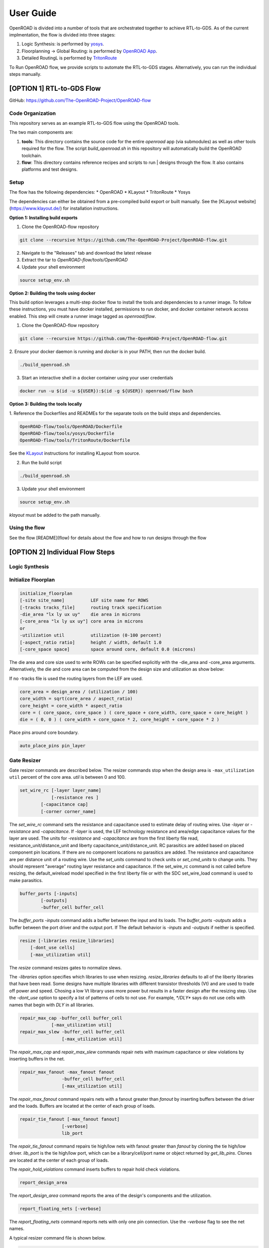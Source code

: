 User Guide
============

OpenROAD is divided into a number of tools that are orchestrated together to achieve RTL-to-GDS.
As of the current implmentation, the flow is divided into three stages:

1. Logic Synthesis: is performed by yosys_.
2. Floorplanning -> Global Routing: is performed by `OpenROAD App`_.
3. Detailed RoutingL is performed by `TritonRoute`_

To Run OpenROAD flow, we provide scripts to automate the RTL-to-GDS stages. 
Alternatively, you can run the individual steps manually.

[OPTION 1] RTL-to-GDS Flow
---------------------------

GitHub: https://github.com/The-OpenROAD-Project/OpenROAD-flow

Code Organization
^^^^^^^^^^^^^^^^^^^
This repository serves as an example RTL-to-GDS flow using the OpenROAD tools.

The two main components are:

1. **tools**: This directory contains the source code for the entire `openroad`
   app (via submodules) as well as other tools required for the flow. The script
   `build_openroad.sh` in this repository will automatically build the OpenROAD
   toolchain.

2. **flow**: This directory contains reference recipes and scripts to run      |
   designs through the flow. It also contains platforms and test designs.

Setup
^^^^^^

The flow has the following dependencies:
* OpenROAD
* KLayout
* TritonRoute
* Yosys

The dependencies can either be obtained from a pre-compiled build export or
built manually. See the [KLayout website](https://www.klayout.de/) for
installation instructions.

**Option 1: Installing build exports**

1.  Clone the OpenROAD-flow repository

.. code-block:: shell

    git clone --recursive https://github.com/The-OpenROAD-Project/OpenROAD-flow.git

2. Navigate to the "Releases" tab and download the latest release
3. Extract the tar to `OpenROAD-flow/tools/OpenROAD`
4. Update your shell environment

.. code-block:: shell
  
    source setup_env.sh


**Option 2: Building the tools using docker**

This build option leverages a multi-step docker flow to install the tools and
dependencies to a runner image. To follow these instructions, you must have
docker installed, permissions to run docker, and docker container network access
enabled. This step will create a runner image tagged as `openroad/flow`.

1.  Clone the OpenROAD-flow repository

.. code-block:: shell

    git clone --recursive https://github.com/The-OpenROAD-Project/OpenROAD-flow.git

2. Ensure your docker daemon is running and `docker` is in your PATH, then run
the docker build.

.. code-block:: shell
    
    ./build_openroad.sh

3. Start an interactive shell in a docker container using your user credentials

.. code-block:: shell

    docker run -u $(id -u ${USER}):$(id -g ${USER}) openroad/flow bash


**Option 3: Building the tools locally**

1. Reference the Dockerfiles and READMEs for the separate tools on the build steps
and dependencies.

.. code-block:: shell
    
    OpenROAD-flow/tools/OpenROAD/Dockerfile
    OpenROAD-flow/tools/yosys/Dockerfile
    OpenROAD-flow/tools/TritonRoute/Dockerfile

See the KLayout_ instructions for installing KLayout from source.

2. Run the build script

.. code-block:: shell
    
    ./build_openroad.sh

3. Update your shell environment

.. code-block:: shell
    
    source setup_env.sh

`klayout` must be added to the path manually.

Using the flow
^^^^^^^^^^^^^^^
See the flow [README](flow) for details about the flow and how
to run designs through the flow


[OPTION 2] Individual Flow Steps
---------------------------------

Logic Synthesis
^^^^^^^^^^^^^^^^


Initialize Floorplan
^^^^^^^^^^^^^^^^^^^^^

.. code-block:: shell

    initialize_floorplan
    [-site site_name]          LEF site name for ROWS
    [-tracks tracks_file]      routing track specification
    -die_area "lx ly ux uy"    die area in microns
    [-core_area "lx ly ux uy"] core area in microns
    or
    -utilization util          utilization (0-100 percent)
    [-aspect_ratio ratio]      height / width, default 1.0
    [-core_space space]        space around core, default 0.0 (microns)


The die area and core size used to write ROWs can be specified
explicitly with the -die_area and -core_area arguments. Alternatively,
the die and core area can be computed from the design size and
utilization as show below:

If no -tracks file is used the routing layers from the LEF are used.

.. code-block:: shell

    core_area = design_area / (utilization / 100)
    core_width = sqrt(core_area / aspect_ratio)
    core_height = core_width * aspect_ratio
    core = ( core_space, core_space ) ( core_space + core_width, core_space + core_height )
    die = ( 0, 0 ) ( core_width + core_space * 2, core_height + core_space * 2 )


Place pins around core boundary.

.. code-block:: shell
    
    auto_place_pins pin_layer


Gate Resizer
^^^^^^^^^^^^^

Gate resizer commands are described below.
The resizer commands stop when the design area is ``-max_utilization util`` 
percent of the core area. `util` is between 0 and 100.

.. code-block:: shell

    set_wire_rc [-layer layer_name]
                [-resistance res ]
            [-capacitance cap]
            [-corner corner_name]

The `set_wire_rc` command sets the resistance and capacitance used to
estimate delay of routing wires.  Use `-layer` or `-resistance` and
`-capacitance`.  If `-layer` is used, the LEF technology resistance
and area/edge capacitance values for the layer are used.  The units
for `-resistance` and `-capacitance` are from the first liberty file
read, resistance_unit/distance_unit and liberty
capacitance_unit/distance_unit. RC parasitics are added based on
placed component pin locations. If there are no component locations no
parasitics are added. The resistance and capacitance are per distance
unit of a routing wire. Use the `set_units` command to check units or
`set_cmd_units` to change units. They should represent "average"
routing layer resistance and capacitance. If the set_wire_rc command
is not called before resizing, the default_wireload model specified in
the first liberty file or with the SDC set_wire_load command is used
to make parasitics.

.. code-block:: shell

    buffer_ports [-inputs]
            [-outputs]
            -buffer_cell buffer_cell

The `buffer_ports -inputs` command adds a buffer between the input and
its loads.  The `buffer_ports -outputs` adds a buffer between the port
driver and the output port. If  The default behavior is
`-inputs` and `-outputs` if neither is specified.

.. code-block:: shell

    resize [-libraries resize_libraries]
        [-dont_use cells]
        [-max_utilization util]

The `resize` command resizes gates to normalize slews.

The `-libraries` option specifies which libraries to use when
resizing. `resize_libraries` defaults to all of the liberty libraries
that have been read. Some designs have multiple libraries with
different transistor thresholds (Vt) and are used to trade off power
and speed. Chosing a low Vt library uses more power but results in a
faster design after the resizing step. Use the `-dont_use` option to
specify a list of patterns of cells to not use. For example, `*/DLY*`
says do not use cells with names that begin with `DLY` in all
libraries.

.. code-block:: shell

    repair_max_cap -buffer_cell buffer_cell
                [-max_utilization util]
    repair_max_slew -buffer_cell buffer_cell
                    [-max_utilization util]

The `repair_max_cap` and `repair_max_slew` commands repair nets with
maximum capacitance or slew violations by inserting buffers in the
net.

.. code-block:: shell

    repair_max_fanout -max_fanout fanout
                    -buffer_cell buffer_cell
                    [-max_utilization util]

The `repair_max_fanout` command repairs nets with a fanout greater
than `fanout` by inserting buffers between the driver and the loads.
Buffers are located at the center of each group of loads.

.. code-block:: shell

    repair_tie_fanout [-max_fanout fanout]
                    [-verbose]
                    lib_port

The `repair_tie_fanout` command repairs tie high/low nets with fanout
greater than `fanout` by cloning the tie high/low driver.
`lib_port` is the tie high/low port, which can be a library/cell/port
name or object returned by `get_lib_pins`. Clones are located at the
center of each group of loads.

.. code-block:: shell
    repair_hold_violations -buffer_cell buffer_cell
                        [-max_utilization util]

The `repair_hold_violations` command inserts buffers to repair hold
check violations.

.. code-block:: shell

    report_design_area

The `report_design_area` command reports the area of the design's
components and the utilization.

.. code-block:: shell

    report_floating_nets [-verbose]

The `report_floating_nets` command reports nets with only one pin connection.
Use the `-verbose` flag to see the net names.

A typical resizer command file is shown below.

.. code-block:: shell

    read_lef nlc18.lef
    read_liberty nlc18.lib
    read_def mea.def
    read_sdc mea.sdc
    set_wire_rc -layer metal2
    set buffer_cell [get_lib_cell nlc18_worst/snl_bufx4]
    set max_util 90
    buffer_ports -buffer_cell $buffer_cell
    resize -resize
    repair_max_cap -buffer_cell $buffer_cell -max_utilization $max_util
    repair_max_slew -buffer_cell $buffer_cell -max_utilization $max_util
    # repair tie hi/low before max fanout so they don't get buffered
    repair_tie_fanout -max_fanout 100 Nangate/LOGIC1_X1/Z
    repair_max_fanout -max_fanout 100 -buffer_cell $buffer_cell -max_utilization $max_util
    repair_hold_violations -buffer_cell $buffer_cell -max_utilization $max_util


Note that OpenSTA commands can be used to report timing metrics before
or after resizing the design.

.. code-block:: shell

    set_wire_rc -layer metal2
    report_checks
    report_tns
    report_wns
    report_checks

    resize

    report_checks
    report_tns
    report_wns


Timing Analysis
^^^^^^^^^^^^^^^^^

Timing analysis commands are documented in src/OpenSTA/doc/OpenSTA.pdf.

After the database has been read from LEF/DEF, Verilog or an OpenDB
database, use the `read_liberty` command to read Liberty library files
used by the design.

The example script below timing analyzes a database.

.. code-block:: shell

    read_liberty liberty1.lib
    read_db reg1.db
    create_clock -name clk -period 10 {clk1 clk2 clk3}
    set_input_delay -clock clk 0 {in1 in2}
    set_output_delay -clock clk 0 out
    report_checks


Tapcell
^^^^^^^^^^

Tapcell and endcap insertion.

.. code-block:: shell

    tapcell -tapcell_master <tapcell_master>
            -endcap_master <endcap_master>
            -endcap_cpp <endcap_cpp>
            -distance <dist>
            -halo_width_x <halo_x>
            -halo_width_y <halo_y>
            -tap_nwin2_master <tap_nwin2_master>
            -tap_nwin3_master <tap_nwin3_master>
            -tap_nwout2_master <tap_nwout2_master>
            -tap_nwout3_master <tap_nwout3_master>
            -tap_nwintie_master <tap_nwintie_master>
            -tap_nwouttie_master <tap_nwouttie_master>
            -cnrcap_nwin_master <cnrcap_nwin_master>
            -cnrcap_nwout_master <cnrcap_nwout_master>
            -incnrcap_nwin_master <incnrcap_nwin_master>
            -incnrcap_nwout_master <incnrcap_nwout_master>
            -tbtie_cpp <tbtie_cpp>
            -no_cell_at_top_bottom
            -add_boundary_cell

You can find script examples for both 45nm/65nm and 14nm in ```tapcell/etc/scripts```

Global Placement
^^^^^^^^^^^^^^^^^^^^^

RePlAce global placement.

.. code-block:: shell

    global_placement [-timing_driven]
                 [-bin_grid_count grid_count]


- **timing_driven**: Enable timing-driven mode
- **grid_count**: [64,128,256,512,..., int]. Default: Defined by internal algorithm.

Use the `set_wire_rc` command to set resistance and capacitance of
estimated wires used for timing.

Detailed Placement
^^^^^^^^^^^^^^^^^^^^^

Legalize a design that has been globally placed.

.. code-block:: shell

    legalize_placement [-constraints constraints_file]



Clock Tree Synthesis
^^^^^^^^^^^^^^^^^^^^^

Create clock tree subnets.

.. code-block:: shell

    clock_tree_synthesis -lut_file <lut_file> \
                        -sol_list <sol_list_file> \
                        -wire_unit <wire_unit> \
                        -root_buf <root_buf> \
                        [-clk_nets <list_of_clk_nets>]

- ```lut_file```, ```sol_list``` and ```wire_unit``` are parameters related to the technology characterization described [here](https://github.com/The-OpenROAD-Project/TritonCTS/blob/master/doc/Technology_characterization.md).
- ``root_buffer`` is the master cell of the buffer that serves as root for the clock tree.
- ``clk_nets`` is a string containing the names of the clock roots. If this parameter is ommitted, TritonCTS looks for the clock roots automatically.

Global Routing
^^^^^^^^^^^^^^^^^

FastRoute global route.
Generate routing guides given a placed design.

.. code-block:: shell

    fastroute -output_file out_file
            -capacity_adjustment <cap_adjust>
            -min_routing_layer <min_layer>
            -max_routing_layer <max_layer>
            -pitches_in_tile <pitches>
            -layers_adjustments <list_of_layers_to_adjust>
            -regions_adjustments <list_of_regions_to_adjust>
            -nets_alphas_priorities <list_of_alphas_per_net>
            -verbose <verbose>
            -unidirectional_routing
            -clock_net_routing


Options description:

- **capacity_adjustment**: Set global capacity adjustment (e.g.: -capacity_adjustment *0.3*)
- **min_routing_layer**: Set minimum routing layer (e.g.: -min_routing_layer *2*)
- **max_routing_layer**: Set maximum routing layer (e.g.: max_routing_layer *9*)
- **pitches_in_tile**: Set the number of pitches inside a GCell
- **layers_adjustments**: Set capacity adjustment to specific layers (e.g.: -layers_adjustments {{<layer> <reductionPercentage>} ...})
- **regions_adjustments**: Set capacity adjustment to specific regions (e.g.: -regions_adjustments {{<minX> <minY> <maxX> <maxY> <layer> <reductionPercentage>} ...})
- **nets_alphas_priorities**: Set alphas for specific nets when using clock net routing (e.g.: -nets_alphas_priorities {{<net_name> <alpha>} ...})
- **verbose**: Set verbose of report. 0 for less verbose, 1 for medium verbose, 2 for full verbose (e.g.: -verbose 1)
- **unidirectional_routing**: Activate unidirectional routing *(flag)*
- **clock_net_routing**: Activate clock net routing *(flag)*


* **NOTE 1:** if you use the flag *unidirectional_routing*, the minimum routing layer will be assigned as "2" automatically
* **NOTE 2:** the first routing layer of the design have index equal to 1
* **NOTE 3:** if you use the flag *clock_net_routing*, only guides for clock nets will be generated



.. _yosys: https://github.com/The-OpenROAD-Project/yosys
.. _`OpenROAD App`: https://github.com/The-OpenROAD-Project/OpenROAD
.. _TritonRoute: https://github.com/The-OpenROAD-Project/TritonRoute
.. _KLayout: https://www.klayout.de